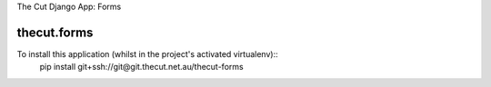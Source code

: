 The Cut Django App: Forms



============
thecut.forms
============

To install this application (whilst in the project's activated virtualenv)::
    pip install git+ssh://git@git.thecut.net.au/thecut-forms
